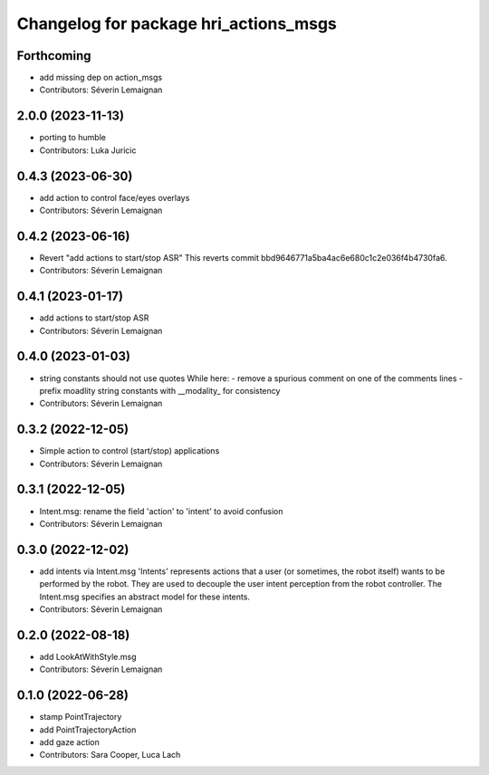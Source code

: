 ^^^^^^^^^^^^^^^^^^^^^^^^^^^^^^^^^^^^^^
Changelog for package hri_actions_msgs
^^^^^^^^^^^^^^^^^^^^^^^^^^^^^^^^^^^^^^

Forthcoming
-----------
* add missing dep on action_msgs
* Contributors: Séverin Lemaignan

2.0.0 (2023-11-13)
------------------
* porting to humble
* Contributors: Luka Juricic

0.4.3 (2023-06-30)
------------------
* add action to control face/eyes overlays
* Contributors: Séverin Lemaignan

0.4.2 (2023-06-16)
------------------
* Revert "add actions to start/stop ASR"
  This reverts commit bbd9646771a5ba4ac6e680c1c2e036f4b4730fa6.
* Contributors: Séverin Lemaignan

0.4.1 (2023-01-17)
------------------
* add actions to start/stop ASR
* Contributors: Séverin Lemaignan

0.4.0 (2023-01-03)
------------------
* string constants should not use quotes
  While here:
  - remove a spurious comment on one of the comments lines
  - prefix moadlity string constants with __modality\_ for consistency
* Contributors: Séverin Lemaignan

0.3.2 (2022-12-05)
------------------
* Simple action to control (start/stop) applications
* Contributors: Séverin Lemaignan

0.3.1 (2022-12-05)
------------------
* Intent.msg: rename the field 'action' to 'intent' to avoid confusion
* Contributors: Séverin Lemaignan

0.3.0 (2022-12-02)
------------------
* add intents via Intent.msg
  'Intents' represents actions that a user (or sometimes, the robot
  itself) wants to be performed by the robot.
  They are used to decouple the user intent perception from the robot
  controller.
  The Intent.msg specifies an abstract model for these intents.
* Contributors: Séverin Lemaignan

0.2.0 (2022-08-18)
------------------
* add LookAtWithStyle.msg
* Contributors: Séverin Lemaignan

0.1.0 (2022-06-28)
------------------
* stamp PointTrajectory
* add PointTrajectoryAction
* add gaze action
* Contributors: Sara Cooper, Luca Lach
